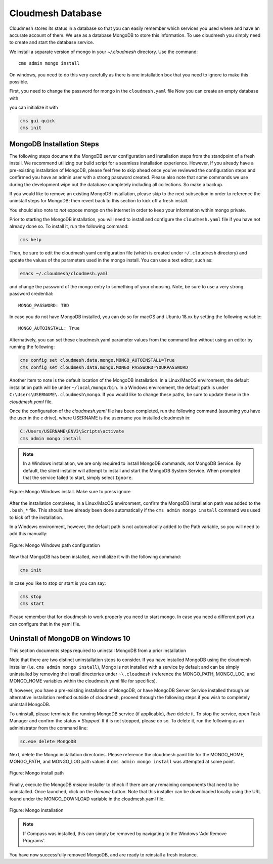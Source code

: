 Cloudmesh Database
==================

Cloudmesh stores its status in a database so that you can easily
remember which services you used where and have an accurate account of
them. We use as a database MongoDB to store this information. To use
cloudmesh you simply need to create and start the database service.

We install a separate version of mongo in your `~/.cloudmesh` directory. Use the command::

    cms admin mongo install

On windows, you need to do this very carefully as there is one installation
box that you need to ignore to make this possible.

First, you need to change the password for mongo in the ``cloudmesh.yaml`` file
Now you can create an empty database with

you can initialize it with

.. code:: bash

    cms gui quick
    cms init


MongoDB Installation Steps
--------------------------

The following steps document the MongoDB server configuration and
installation steps from the standpoint of a fresh install. We
recommend utilizing our build script for a seamless installation
experience.  However, If you already have a pre-existing installation
of MongoDB, please feel free to skip ahead once you've reviewed the
configuration steps and confirmed you have an admin user with a strong
password created. Please also note that some commands we use during
the development wipe out the database completely including all
collections. So make a backup.

If you would like to remove an existing MongoDB installation, please
skip to the next subsection in order to reference the uninstall steps
for MongoDB; then revert back to this section to kick off a fresh
install.

You should also note to *not* expose mongo on the internet in order
to keep your information within mongo private.

Prior to starting the MongoDB installation, you will need to install and
configure the ``cloudmesh.yaml`` file if you have not already done so.
To install it, run the following command:

.. code-block:: bash

   cms help

Then, be sure to edit the cloudmesh.yaml configuration file (which is created
under ``~/.cloudmesh`` directory) and update the values of the parameters used in the
mongo install. You can use a text editor, such as:

.. code-block:: bash

   emacs ~/.cloudmesh/cloudmesh.yaml

and change the password of the mongo entry to something of your choosing.
Note, be sure to use a very strong password credential::

   MONGO_PASSWORD: TBD

In case you do not have MongoDB installed, you can do so for macOS and Ubuntu
18.xx by setting the following variable::

   MONGO_AUTOINSTALL: True

Alternatively, you can set these cloudmesh.yaml parameter values from the
command line  without using an editor by running the following:

.. code-block:: bash

   cms config set cloudmesh.data.mongo.MONGO_AUTOINSTALL=True
   cms config set cloudmesh.data.mongo.MONGO_PASSWORD=YOURPASSWORD

Another item to note is the default location of the MongoDB installation.
In a Linux/MacOS environment, the default installation path will be under
``~/local/mongo/bin``. In a Windows environment, the default path is under
``C:\Users\USERNAME\.cloudmesh\mongo``. If you would like to change these
paths, be sure to update these in the `cloudmesh.yaml` file.

Once the configuration of the `cloudmesh.yaml` file has been completed,  run the
following command (assuming you have the user in the c drive), where USERNAME
is the username you installed cloudmesh in:

.. code-block:: bash

  C:/Users/USERNAME\ENV3\Scripts\activate
  cms admin mongo install

.. note:: In a Windows installation, we are only required to install
          MongoDB commands, *not* MongoDB Service. By default, the
          silent installer will attempt to install and start the
          MongoDB System Service. When prompted that the service
          failed to start, simply select ``Ignore``.

.. figure:: ../images/MongoInstall_Windows_Ignore.png
     :width: 200px
     :align: center
     :alt: alternate text
     :figclass: align-center

     Figure: Mongo Windows install. Make sure to press ignore

After the installation completes, in a Linux/MacOS environment, confirm the
MongoDB installation path was added to the ``.bash_*`` file. This should have
already been done automatically if the ``cms admin mongo install`` command
was used to kick off the installation.

In a Windows environment, however, the default path is not automatically added
to the Path variable, so you will need to add this manually:

.. figure:: ../images/MongoInstall_Windows_Path.png
     :width: 600px
     :align: center
     :alt: alternate text
     :figclass: align-center

     Figure: Mongo Windows path configuration

Now that MongoDB has been installed, we initialize it with the following
command:

.. code-block:: bash

    cms init

In case you like to stop or start is you can say:

.. code-block:: bash

   cms stop
   cms start

Please remember that for cloudmesh to work properly you need to start
mongo. In case you need a different port you can configure that in the yaml
file.

Uninstall of MongoDB on Windows 10
----------------------------------

This section documents  steps required to uninstall MongoDB from a prior installation

Note that there are two distinct uninstallation steps to consider. If you have
installed MongoDB using the cloudmesh installer
(i.e. ``cms admin mongo install``), Mongo is not installed with a service by
default and can be simply uninstalled by removing the install directories
under ``~\.cloudmesh`` (reference the MONGO_PATH, MONGO_LOG, and MONGO_HOME
variables within the cloudmesh.yaml file for specifics).

If, however, you have a pre-existing installation of MongoDB, or
have MongoDB Server Service installed through an alternative installation method
outside of cloudmesh, proceed through the following steps if you wish to
completely uninstall MongoDB.


To uninstall, please terminate the running MongoDB service (if
applicable), *then* delete it. To stop the service, open Task Manager
and confirm the status = `Stopped`. If it is not stopped, please do
so. To delete it, run the following as an administrator from the
command line:

.. code-block:: bash

   sc.exe delete MongoDB

Next, delete the Mongo installation directories. Please reference the
cloudmesh.yaml file for the MONGO_HOME, MONGO_PATH, and MONGO_LOG path values if
``cms admin mongo install`` was attempted at some point.



.. figure:: ../images/MongoInstall_Windows_InstallPathYAML.png
     :width: 600px
     :align: center
     :alt: alternate text
     :figclass: align-center

     Figure: Mongo install path

Finally, execute the MongoDB `msiexe` installer to check if there are
any remaining components that need to be uninstalled. Once launched,
click on the `Remove` button. Note that this installer can be
downloaded locally using the URL found under the MONGO_DOWNLOAD
variable in the cloudmesh.yaml file.


.. figure:: ../images/MongoInstall_Windows_msiexec.png
     :width: 600px
     :align: center
     :alt: alternate text
     :figclass: align-center

     Figure: Mongo installation


.. note:: If Compass was installed, this can simply be removed by
          navigating to the Windows 'Add Remove Programs'.

You have now successfully removed MongoDB, and are ready to reinstall
a fresh instance.
